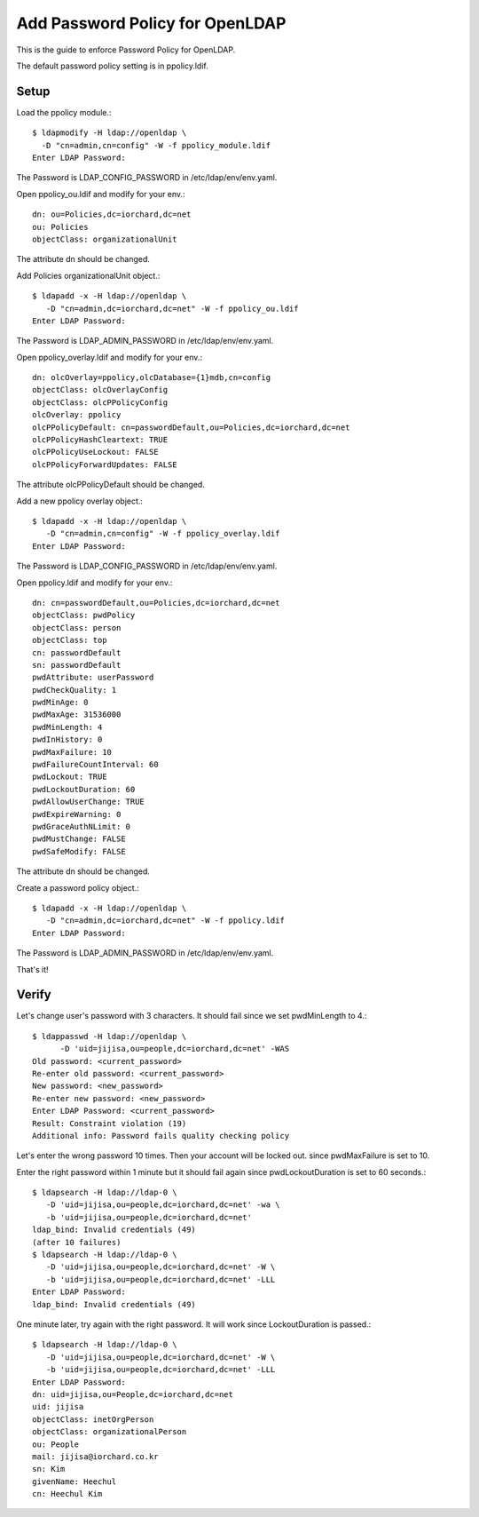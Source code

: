 Add Password Policy for OpenLDAP
====================================

This is the guide to enforce Password Policy for OpenLDAP.

The default password policy setting is in ppolicy.ldif.

Setup
------

Load the ppolicy module.::

    $ ldapmodify -H ldap://openldap \
      -D "cn=admin,cn=config" -W -f ppolicy_module.ldif
    Enter LDAP Password:

The Password is LDAP_CONFIG_PASSWORD in /etc/ldap/env/env.yaml.

Open ppolicy_ou.ldif and modify for your env.::

    dn: ou=Policies,dc=iorchard,dc=net
    ou: Policies
    objectClass: organizationalUnit

The attribute dn should be changed.
   
Add Policies organizationalUnit object.::

    $ ldapadd -x -H ldap://openldap \
       -D "cn=admin,dc=iorchard,dc=net" -W -f ppolicy_ou.ldif
    Enter LDAP Password:

The Password is LDAP_ADMIN_PASSWORD in /etc/ldap/env/env.yaml.

Open ppolicy_overlay.ldif and modify for your env.::

   dn: olcOverlay=ppolicy,olcDatabase={1}mdb,cn=config
   objectClass: olcOverlayConfig
   objectClass: olcPPolicyConfig
   olcOverlay: ppolicy
   olcPPolicyDefault: cn=passwordDefault,ou=Policies,dc=iorchard,dc=net
   olcPPolicyHashCleartext: TRUE
   olcPPolicyUseLockout: FALSE
   olcPPolicyForwardUpdates: FALSE

The attribute olcPPolicyDefault should be changed.

Add a new ppolicy overlay object.::

    $ ldapadd -x -H ldap://openldap \
       -D "cn=admin,cn=config" -W -f ppolicy_overlay.ldif
    Enter LDAP Password:

The Password is LDAP_CONFIG_PASSWORD in /etc/ldap/env/env.yaml.

Open ppolicy.ldif and modify for your env.::

    dn: cn=passwordDefault,ou=Policies,dc=iorchard,dc=net
    objectClass: pwdPolicy
    objectClass: person
    objectClass: top
    cn: passwordDefault
    sn: passwordDefault
    pwdAttribute: userPassword
    pwdCheckQuality: 1
    pwdMinAge: 0
    pwdMaxAge: 31536000
    pwdMinLength: 4
    pwdInHistory: 0
    pwdMaxFailure: 10
    pwdFailureCountInterval: 60
    pwdLockout: TRUE
    pwdLockoutDuration: 60
    pwdAllowUserChange: TRUE
    pwdExpireWarning: 0
    pwdGraceAuthNLimit: 0
    pwdMustChange: FALSE
    pwdSafeModify: FALSE

The attribute dn should be changed.

Create a password policy object.::

    $ ldapadd -x -H ldap://openldap \
       -D "cn=admin,dc=iorchard,dc=net" -W -f ppolicy.ldif
    Enter LDAP Password:

The Password is LDAP_ADMIN_PASSWORD in /etc/ldap/env/env.yaml.

That's it!


Verify
-------

Let's change user's password with 3 characters.
It should fail since we set pwdMinLength to 4.::

   $ ldappasswd -H ldap://openldap \
         -D 'uid=jijisa,ou=people,dc=iorchard,dc=net' -WAS
   Old password: <current_password>
   Re-enter old password: <current_password>
   New password: <new_password>
   Re-enter new password: <new_password>
   Enter LDAP Password: <current_password>
   Result: Constraint violation (19)
   Additional info: Password fails quality checking policy

Let's enter the wrong password 10 times. Then your account will be locked out.
since pwdMaxFailure is set to 10.

Enter the right password within 1 minute but it should fail again 
since pwdLockoutDuration is set to 60 seconds.::

   $ ldapsearch -H ldap://ldap-0 \
      -D 'uid=jijisa,ou=people,dc=iorchard,dc=net' -wa \
      -b 'uid=jijisa,ou=people,dc=iorchard,dc=net'
   ldap_bind: Invalid credentials (49)
   (after 10 failures)
   $ ldapsearch -H ldap://ldap-0 \
      -D 'uid=jijisa,ou=people,dc=iorchard,dc=net' -W \
      -b 'uid=jijisa,ou=people,dc=iorchard,dc=net' -LLL
   Enter LDAP Password:
   ldap_bind: Invalid credentials (49)

One minute later, try again with the right password. It will work since
LockoutDuration is passed.::

   $ ldapsearch -H ldap://ldap-0 \
      -D 'uid=jijisa,ou=people,dc=iorchard,dc=net' -W \
      -b 'uid=jijisa,ou=people,dc=iorchard,dc=net' -LLL
   Enter LDAP Password: 
   dn: uid=jijisa,ou=People,dc=iorchard,dc=net
   uid: jijisa
   objectClass: inetOrgPerson
   objectClass: organizationalPerson
   ou: People
   mail: jijisa@iorchard.co.kr
   sn: Kim
   givenName: Heechul
   cn: Heechul Kim


